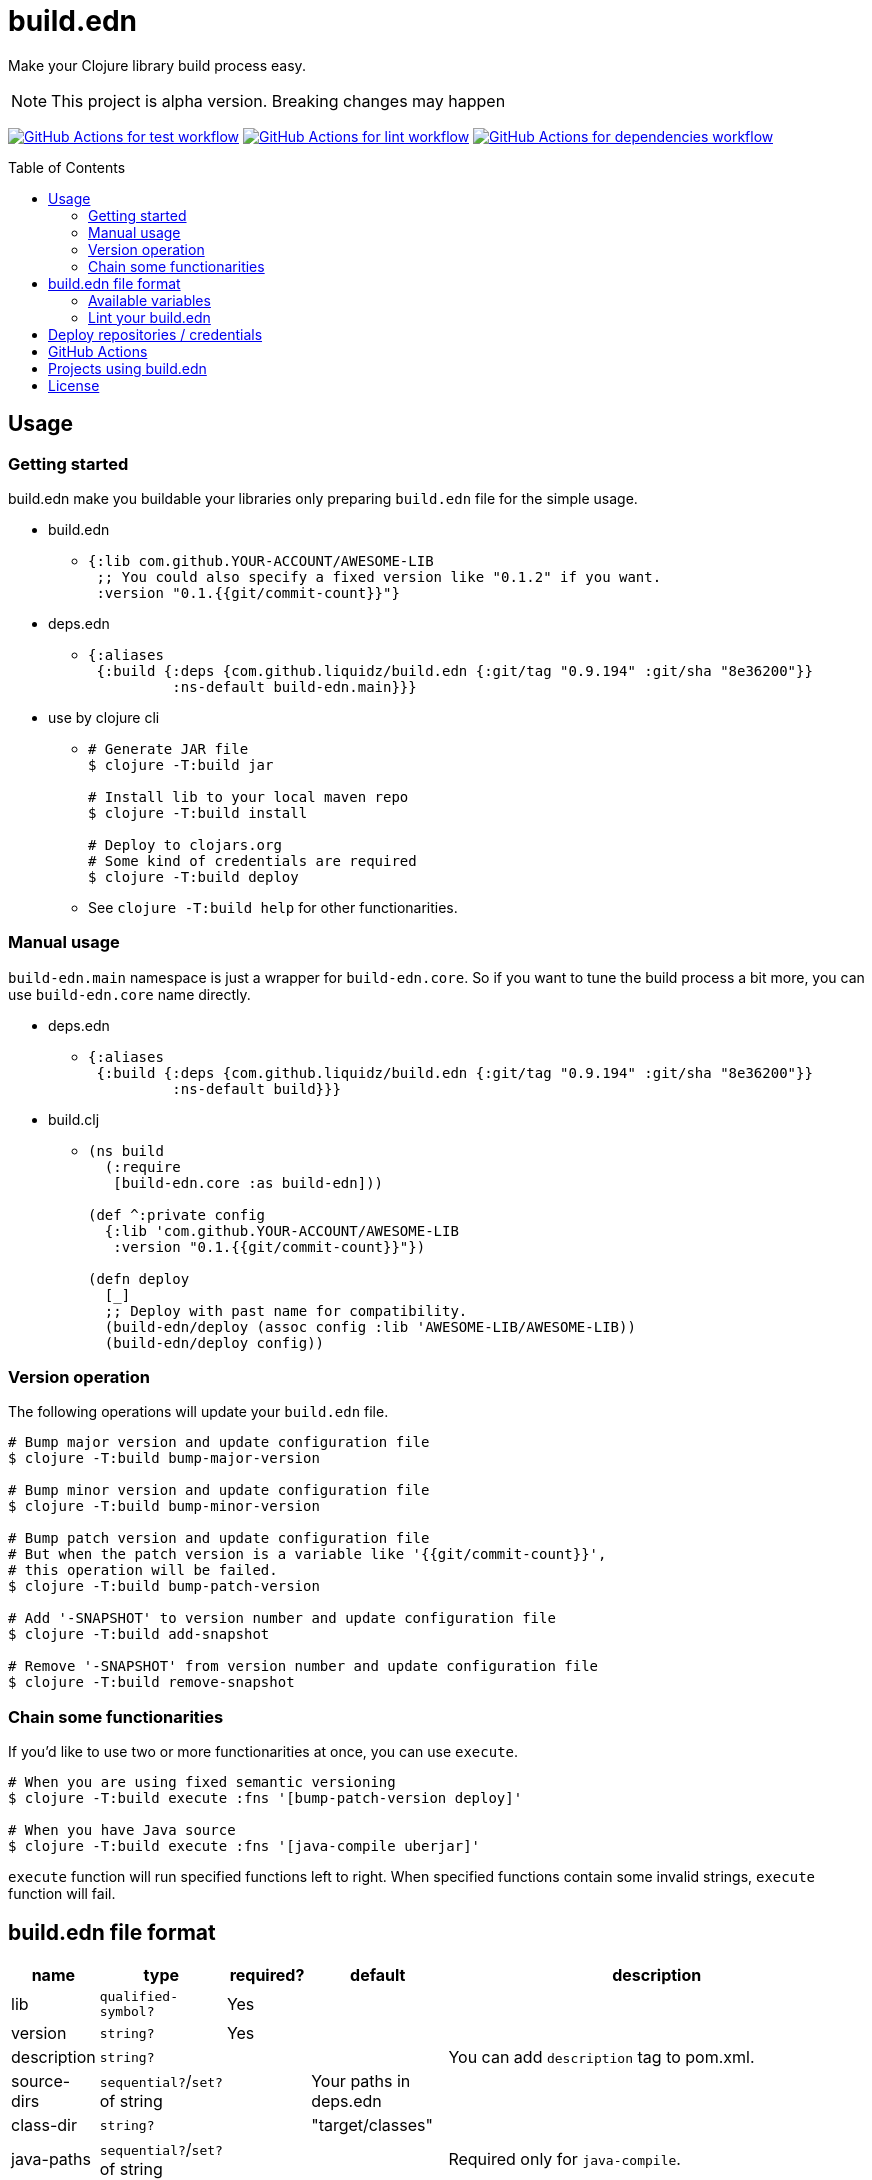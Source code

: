 = build.edn
:toc:
:toc-placement: preamble
:toclevels: 2

// Need some preamble to get TOC:
{empty}

Make your Clojure library build process easy.

NOTE: This project is alpha version. Breaking changes may happen

image:https://github.com/liquidz/build.edn/workflows/test/badge.svg["GitHub Actions for test workflow", link="https://github.com/liquidz/build.edn/actions?query=workflow%3Atest"]
image:https://github.com/liquidz/build.edn/workflows/lint/badge.svg["GitHub Actions for lint workflow", link="https://github.com/liquidz/build.edn/actions?query=workflow%3Alint"]
image:https://github.com/liquidz/build.edn/workflows/dependencies/badge.svg["GitHub Actions for dependencies workflow", link="https://github.com/liquidz/build.edn/actions?query=workflow%3Adependencies"]

== Usage

=== Getting started

build.edn make you buildable your libraries only preparing `build.edn` file for the simple usage.

* build.edn
** {blank}
+
[source,clojure]
----
{:lib com.github.YOUR-ACCOUNT/AWESOME-LIB
 ;; You could also specify a fixed version like "0.1.2" if you want.
 :version "0.1.{{git/commit-count}}"}
----

* deps.edn
** {blank}
+
[source,clojure]
----
{:aliases
 {:build {:deps {com.github.liquidz/build.edn {:git/tag "0.9.194" :git/sha "8e36200"}}
          :ns-default build-edn.main}}}
----

* use by clojure cli
** {blank}
+
[source,bash]
----
# Generate JAR file
$ clojure -T:build jar

# Install lib to your local maven repo
$ clojure -T:build install

# Deploy to clojars.org
# Some kind of credentials are required
$ clojure -T:build deploy
----
** See `clojure -T:build help` for other functionarities.

=== Manual usage

`build-edn.main` namespace is just a wrapper for `build-edn.core`.
So if you want to tune the build process a bit more, you can use `build-edn.core` name directly.

* deps.edn
** {blank}
+
[source,clojure]
----
{:aliases
 {:build {:deps {com.github.liquidz/build.edn {:git/tag "0.9.194" :git/sha "8e36200"}}
          :ns-default build}}}
----
* build.clj
** {blank}
+
[source,clojure]
----
(ns build
  (:require
   [build-edn.core :as build-edn]))

(def ^:private config
  {:lib 'com.github.YOUR-ACCOUNT/AWESOME-LIB
   :version "0.1.{{git/commit-count}}"})

(defn deploy
  [_]
  ;; Deploy with past name for compatibility.
  (build-edn/deploy (assoc config :lib 'AWESOME-LIB/AWESOME-LIB))
  (build-edn/deploy config))
----

=== Version operation

The following operations will update your `build.edn` file.

[source,bash]
----
# Bump major version and update configuration file
$ clojure -T:build bump-major-version

# Bump minor version and update configuration file
$ clojure -T:build bump-minor-version

# Bump patch version and update configuration file
# But when the patch version is a variable like '{{git/commit-count}}',
# this operation will be failed.
$ clojure -T:build bump-patch-version

# Add '-SNAPSHOT' to version number and update configuration file
$ clojure -T:build add-snapshot

# Remove '-SNAPSHOT' from version number and update configuration file
$ clojure -T:build remove-snapshot
----

=== Chain some functionarities

If you'd like to use two or more functionarities at once, you can use `execute`.

[source,bash]
----
# When you are using fixed semantic versioning
$ clojure -T:build execute :fns '[bump-patch-version deploy]'

# When you have Java source
$ clojure -T:build execute :fns '[java-compile uberjar]'
----

`execute` function will run specified functions left to right.
When specified functions contain some invalid strings, `execute` function will fail.


== build.edn file format

[cols="1,1,1,1,6a"]
|===
| name | type | required? | default | description

| lib
| `qualified-symbol?`
| Yes
|
|

| version
| `string?`
| Yes
|
|

| description
| `string?`
|
|
| You can add `description` tag to pom.xml.

| source-dirs
| `sequential?`/`set?` of string
|
| Your paths in deps.edn
|

| class-dir
| `string?`
|
| "target/classes"
|


| java-paths
| `sequential?`/`set?` of string
|
|
| Required only for `java-compile`.


| javac-opts
| `sequential?` of string
|
|
| Java compile options for `java-compile`.


| jar-file
| `string?`
|
| "target/{{lib}}.jar"
|

| uber-file
| `string?`
|
| "target/{{lib}}-standalone.jar"
| Required only for `uberjar`.

| main
| `symbol?`
|
|
| Required only for `uberjar`.

| skip-compiling-dirs
| `sequential?`/`set?` of string
|
| `#{"resouces"}`
| Paths to skip compiling on `uberjar`.

| pom
| `map?`
|
|
| You can customize https://maven.apache.org/scm/maven-scm-plugin/usage.html[scm] sections, etc. in pom.xml
See link:./doc/format/pom.adoc[doc/format/pom.adoc] for more details.

| documents
| `sequential?`
|
|
| Required only for `update-documents`. +
See link:./doc/format/documents.adoc[doc/format/documents.adoc] for more details.

| deploy-repository
| `map?`
|
|
| Required only for `deploy`. +
See link:./doc/format/deploy-repository.adoc[doc/format/deploy-repository.adoc] for more details.


| github-actions?
| `boolean?`
|
| false
| See link:./doc/github-actions.adoc[doc/github-actions.adoc] for more details.

|===


=== Available variables

See link:./doc/format/variables.adoc[doc/format/variables.adoc].

=== Lint your build.edn

build.edn provides `build-edn.core/lint` and `build-edn.main/lint` function.

When you use `:ns-default build-edn.main` setting, you can lint your `build.edn` file with the following command.

[source,bash]
----
clojure -T:build lint
----

== Deploy repositories / credentials

See link:./doc/deploy.adoc[doc/deploy.adoc] for more details.

== GitHub Actions

If you'd like to integrate build.edn with GitHub Actions,
see link:./doc/github-actions.adoc[doc/github-actions.adoc].

== Projects using build.edn

Of course, build.edn itself is using build.edn for releasing.

* https://github.com/liquidz/antq[liquidz/antq]
* https://github.com/liquidz/merr[liquidz/merr]
* https://github.com/liquidz/testdoc[liquidz/testdoc]
* https://github.com/liquidz/rewrite-indented[liquidz/rewrite-indented]
* https://github.com/liquidz/dad[liquidz/dad]

== License

Copyright © 2022-2023 https://twitter.com/uochan[Masashi Iizuka]

This program and the accompanying materials are made available under the
terms of the Eclipse Public License 2.0 which is available at
http://www.eclipse.org/legal/epl-2.0.

This Source Code may also be made available under the following Secondary
Licenses when the conditions for such availability set forth in the Eclipse
Public License, v. 2.0 are satisfied: GNU General Public License as published by
the Free Software Foundation, either version 2 of the License, or (at your
option) any later version, with the GNU Classpath Exception which is available
at https://www.gnu.org/software/classpath/license.html.
